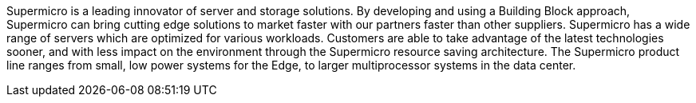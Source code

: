 Supermicro is a leading innovator of server and storage solutions. By developing and using a Building Block approach, Supermicro can bring cutting edge solutions to market faster with our partners faster than other suppliers. Supermicro has a wide range of servers which are optimized for various workloads. Customers are able to take advantage of the latest technologies sooner, and with less impact on the environment through the Supermicro resource saving architecture. The Supermicro product line ranges from small, low power systems for the Edge, to larger multiprocessor systems in the data center.

